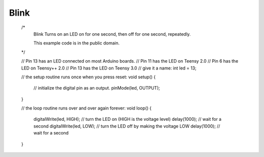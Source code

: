 Blink
=====

    /*
      Blink
      Turns on an LED on for one second, then off for one second, repeatedly.
    
      This example code is in the public domain.
    */
    
    // Pin 13 has an LED connected on most Arduino boards.
    // Pin 11 has the LED on Teensy 2.0
    // Pin 6  has the LED on Teensy++ 2.0
    // Pin 13 has the LED on Teensy 3.0
    // give it a name:
    int led = 13;
    
    // the setup routine runs once when you press reset:
    void setup() {                
      // initialize the digital pin as an output.
      pinMode(led, OUTPUT);     
    }
    
    // the loop routine runs over and over again forever:
    void loop() {
      digitalWrite(led, HIGH);   // turn the LED on (HIGH is the voltage level)
      delay(1000);               // wait for a second
      digitalWrite(led, LOW);    // turn the LED off by making the voltage LOW
      delay(1000);               // wait for a second
    }
